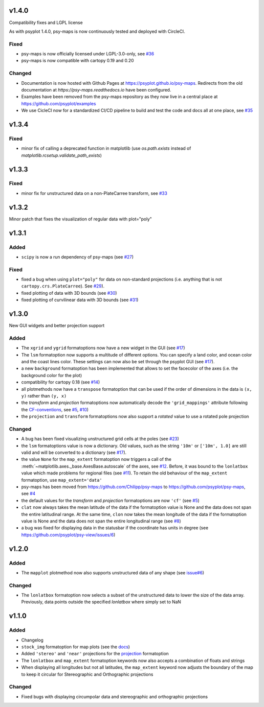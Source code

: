 v1.4.0
======
Compatibility fixes and LGPL license

As with psyplot 1.4.0, psy-maps is now continuously tested and deployed with
CircleCI.


Fixed
-----
- psy-maps is now officially licensed under LGPL-3.0-only,
  see `#36 <https://github.com/psyplot/psy-maps/pull/36>`__
- psy-maps is now compatible with cartopy 0.19 and 0.20

Changed
-------
- Documentation is now hosted with Github Pages at https://psyplot.github.io/psy-maps.
  Redirects from the old documentation at `https://psy-maps.readthedocs.io` have been
  configured.
- Examples have been removed from the psy-maps repository as they now live in a
  central place at https://github.com/psyplot/examples
- We use CicleCI now for a standardized CI/CD pipeline to build and test
  the code and docs all at one place, see `#35 <https://github.com/psyplot/psy-maps/pull/35>`__


v1.3.4
======

Fixed
-----
- minor fix of calling a deprecated function in matplotlib
  (use `os.path.exists` instead of `matplotlib.rcsetup.validate_path_exists`)


v1.3.3
======

Fixed
-----
- minor fix for unstructured data on a non-PlateCarree transform, see
  `#33 <https://github.com/psyplot/psy-maps/pull/33>`__

v1.3.2
======
Minor patch that fixes the visualization of regular data with plot="poly"


v1.3.1
======

Added
-----
- ``scipy`` is now a run dependency of psy-maps (see
  `#27 <https://github.com/psyplot/psy-maps/issues/27>`__)

Fixed
-----
- fixed a bug when using ``plot="poly"`` for data on non-standard projections
  (i.e. anything that is not ``cartopy.crs.PlateCarree``). See
  `#29 <https://github.com/psyplot/psy-maps/pull/29>`__).
- fixed plotting of data with 3D bounds (see
  `#30 <https://github.com/psyplot/psy-maps/pull/30>`__)
- fixed plotting of curvilinear data with 3D bounds (see
  `#31 <https://github.com/psyplot/psy-maps/pull/31>`__)

v1.3.0
======
New GUI widgets and better projection support

Added
-----
* The ``xgrid`` and ``ygrid`` formatoptions now have a new widget in the GUI
  (see `#17 <https://github.com/psyplot/psy-maps/pull/17>`__)
* The ``lsm`` formatoption now supports a multitude of different options. You
  can specify a land color, and ocean color and the coast lines color. These
  settings can now also be set through the psyplot GUI
  (see `#17 <https://github.com/psyplot/psy-maps/pull/17>`__).
* a new ``background`` formatoption has been implemented that allows to set the
  facecolor of the axes (i.e. the background color for the plot)
* compatibility for cartopy 0.18 (see `#14 <https://github.com/psyplot/psy-maps/pull/14>`__)
* all plotmethods now have a ``transpose`` formatoption that can be used if the
  order of dimensions in the data is ``(x, y)`` rather than ``(y, x)``
* the `transform` and `projection` formatoptions now automatically decode the
  ``'grid_mappings'`` attribute following the `CF-conventions <http://cfconventions.org/Data/cf-conventions/cf-conventions-1.8/cf-conventions.html#appendix-grid-mappings>`__,
  see `#5 <https://github.com/psyplot/psy-maps/pull/5>`__,
  `#10 <https://github.com/psyplot/psy-maps/pull/10>`__)
* the ``projection`` and ``transform`` formatoptions now also support a `rotated`
  value to use a rotated pole projection

Changed
-------
* A bug has been fixed visualizing unstructured grid cells at the poles (see
  `#23 <https://github.com/psyplot/psy-maps/pull/23>`__)
* the ``lsm`` formatoptions value is now a dictionary. Old values, such as
  the string ``'10m'`` or ``['10m', 1.0]`` are still valid and will be converted
  to a dictionary (see `#17 <https://github.com/psyplot/psy-maps/pull/17>`__).
* the value ``None`` for the ``map_extent`` formatoption now triggers a
  call of the :meth:`~matplotlib.axes._base.AxesBase.autoscale` of the axes,
  see `#12 <https://github.com/psyplot/psy-maps/pull/12>`__. Before, it was
  bound to the ``lonlatbox`` value which made problems for regional files
  (see `#11 <https://github.com/psyplot/psy-maps/pull/11>`__). To retain the
  old behaviour of the ``map_extent`` formatoption, use ``map_extent='data'``
* psy-maps has been moved from https://github.com/Chilipp/psy-maps to https://github.com/psyplot/psy-maps,
  see `#4 <https://github.com/psyplot/psy-maps/pull/4>`__
* the default values for the `transform` and `projection` formatoptions are now
  ``'cf'`` (see `#5 <https://github.com/psyplot/psy-maps/pull/5>`__)
* ``clat`` now always takes the mean latitude of the data if the formatoption
  value is None and the data does not span the entire latitudinal range. At the
  same time, ``clon`` now takes the mean longitude of the data if the
  formatoption value is None and the data does not span the entire longitudinal
  range (see `#8 <https://github.com/psyplot/psy-maps/pull/8>`__)
* a bug was fixed for displaying data in the statusbar if the coordinate has
  units in degree (see https://github.com/psyplot/psy-view/issues/6)

v1.2.0
======
Added
-----
* The ``mapplot`` plotmethod now also supports unstructured data of any shape
  (see `issue#6 <https://github.com/psyplot/psyplot/issues/6>`__)

Changed
-------
* The ``lonlatbox`` formatoption now selects a subset of the unstructured data
  to lower the size of the data array. Previously, data points outside the
  specified `lonlatbox` where simply set to NaN

v1.1.0
======
Added
-----
* Changelog
* ``stock_img`` formatoption for map plots (see the
  `docs <https://psyplot.github.io/psy-maps/api/psy_maps.plotters.html#psy_maps.plotters.FieldPlotter.stock_img>`__)
* Added ``'stereo'`` and ``'near'`` projections for the
  `projection <https://psyplot.github.io/psy-maps/api/psy_maps.plotters.html#psy_maps.plotters.FieldPlotter.projection>`__
  formatoption
* The ``lonlatbox`` and ``map_extent`` formatoption keywords now also accepts
  a combination of floats and strings
* When displaying all longitudes but not all latitudes, the
  ``map_extent`` keyword now adjusts the boundary of the map to keep it
  circular for Stereographic and Orthographic projections

Changed
-------
* Fixed bugs with displaying circumpolar data and stereographic and
  orthographic projections
